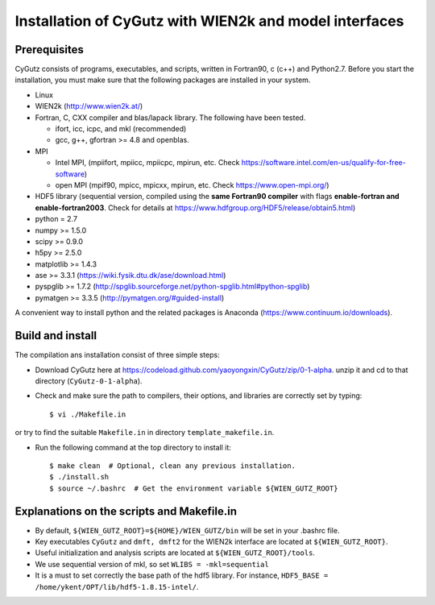 Installation of CyGutz with WIEN2k and model interfaces
=======================================================

Prerequisites
-------------

CyGutz consists of programs, executables, and scripts, written in Fortran90, c (c++) and Python2.7. Before you start the installation, you must make sure that the following packages are installed in your system.

* Linux
* WIEN2k (http://www.wien2k.at/)
* Fortran, C, CXX compiler and blas/lapack library. The following have been tested.

  * ifort, icc, icpc,  and mkl (recommended)
  * gcc, g++, gfortran >= 4.8 and openblas. 

* MPI 
  
  * Intel MPI, (mpiifort, mpiicc, mpiicpc, mpirun, etc. Check https://software.intel.com/en-us/qualify-for-free-software)
  * open MPI (mpif90, mpicc, mpicxx, mpirun, etc. Check https://www.open-mpi.org/)

* HDF5 library (sequential version, compiled using the **same Fortran90 compiler** with flags **enable-fortran and enable-fortran2003**. Check for details at https://www.hdfgroup.org/HDF5/release/obtain5.html)
* python = 2.7
* numpy >= 1.5.0
* scipy >= 0.9.0
* h5py  >= 2.5.0
* matplotlib >= 1.4.3
* ase >= 3.3.1 (https://wiki.fysik.dtu.dk/ase/download.html)
* pyspglib >= 1.7.2 (http://spglib.sourceforge.net/python-spglib.html#python-spglib)
* pymatgen >= 3.3.5 (http://pymatgen.org/#guided-install)

A convenient way to install python and the related packages is Anaconda (https://www.continuum.io/downloads).

Build and install
-----------------

The compilation ans installation consist of three simple steps: 

* Download CyGutz here at 
  https://codeload.github.com/yaoyongxin/CyGutz/zip/0-1-alpha.
  unzip it and cd to that directory (``CyGutz-0-1-alpha``). 
* Check and make sure the path to compilers, their options, and libraries are correctly set by typing::

  $ vi ./Makefile.in

or try to find the suitable ``Makefile.in`` in directory ``template_makefile.in``.

* Run the following command at the top directory to install it::

    $ make clean  # Optional, clean any previous installation.
    $ ./install.sh 
    $ source ~/.bashrc  # Get the environment variable ${WIEN_GUTZ_ROOT}

Explanations on the scripts and Makefile.in
-------------------------------------------

* By default, ``${WIEN_GUTZ_ROOT}=${HOME}/WIEN_GUTZ/bin`` will be set in your .bashrc file.
* Key executables ``CyGutz`` and ``dmft, dmft2`` for the WIEN2k interface are located at ``${WIEN_GUTZ_ROOT}``.
* Useful initialization and analysis scripts are located at ``${WIEN_GUTZ_ROOT}/tools``.
* We use sequential version of mkl, so set ``WLIBS = -mkl=sequential``
* It is a must to set correctly the base path of the hdf5 library. For instance, ``HDF5_BASE = /home/ykent/OPT/lib/hdf5-1.8.15-intel/``. 
